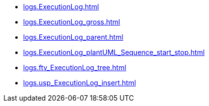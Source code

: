 * xref:logs.ExecutionLog.adoc[]
* xref:logs.ExecutionLog_gross.adoc[]
* xref:logs.ExecutionLog_parent.adoc[]
* xref:logs.ExecutionLog_plantUML_Sequence_start_stop.adoc[]
* xref:logs.ftv_ExecutionLog_tree.adoc[]
* xref:logs.usp_ExecutionLog_insert.adoc[]
